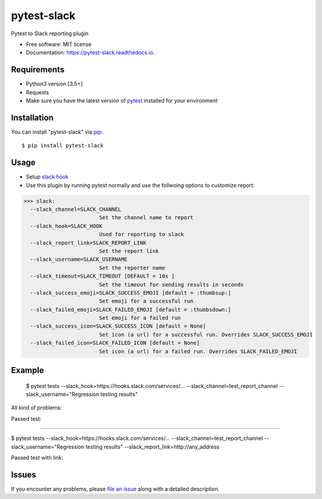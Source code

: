=================
pytest-slack
=================

.. image:: https://img.shields.io/pypi/v/pytest-slack.svg
        :target: https://pypi.python.org/pypi/pytest-slack

.. image:: https://img.shields.io/travis/pytest-dev/pytest-slack.svg
        :target: https://travis-ci.org/pytest-dev/pytest-slack

.. image:: https://codecov.io/gh/pytest-dev/pytest-slack/branch/master/graph/badge.svg
        :target: https://codecov.io/gh/pytest-dev/pytest-slack

.. image:: https://readthedocs.org/projects/pytest-slack/badge/?version=latest
        :target: https://pytest-slack.readthedocs.io/en/latest/?badge=latest
        :alt: Documentation Status

.. image:: https://pyup.io/repos/github/pytest-dev/pytest-slack/shield.svg
        :target: https://pyup.io/repos/github/pytest-dev/pytest-slack/
        :alt: Updates
     


Pytest to Slack reporting plugin


* Free software: MIT license
* Documentation: https://pytest-slack.readthedocs.io.


Requirements
------------

* Python3 version [3.5+]
* Requests
* Make sure you have the latest version of pytest_ installed for your environment


Installation
------------

You can install "pytest-slack" via `pip`_::

    $ pip install pytest-slack


Usage
-----
* Setup `slack hook`_
* Use this plugin by running pytest normally and use the follwoing options to customize report:


>>> slack:
  --slack_channel=SLACK_CHANNEL
                        Set the channel name to report
  --slack_hook=SLACK_HOOK
                        Used for reporting to slack
  --slack_report_link=SLACK_REPORT_LINK
                        Set the report link
  --slack_username=SLACK_USERNAME
                        Set the reporter name
  --slack_timeout=SLACK_TIMEOUT [DEFAULT = 10s ]
                        Set the timeout for sending results in seconds
  --slack_success_emoji=SLACK_SUCCESS_EMOJI [default = :thumbsup:]
                        Set emoji for a successful run
  --slack_failed_emoji=SLACK_FAILED_EMOJI [default = :thumbsdown:]
                        Set emoji for a failed run
  --slack_success_icon=SLACK_SUCCESS_ICON [default = None]
                        Set icon (a url) for a successful run. Overrides SLACK_SUCCESS_EMOJI
  --slack_failed_icon=SLACK_FAILED_ICON [default = None]
                        Set icon (a url) for a failed run. Overrides SLACK_FAILED_EMOJI


Example
-------
    $ pytest tests --slack_hook=https://hooks.slack.com/services/... --slack_channel=test_report_channel --slack_username="Regression testing results"

All kind of problems:

.. image:: https://raw.githubusercontent.com/pytest-dev/pytest-slack/master/img/failed.png

Passed test:

.. image:: https://raw.githubusercontent.com/pytest-dev/pytest-slack/master/img/success.png


----

$ pytest tests --slack_hook=https://hooks.slack.com/services/... --slack_channel=test_report_channel --slack_username="Regression testing results"  --slack_report_link=http://any_address

Passed test with link:

.. image:: https://raw.githubusercontent.com/pytest-dev/pytest-slack/master/img/success_link.png





Issues
------

If you encounter any problems, please `file an issue`_ along with a detailed description.

.. _`slack hook`: https://get.slack.help/hc/en-us/articles/115005265063-Incoming-WebHooks-for-Slack
.. _`file an issue`: https://github.com/pytest-dev/pytest-slack/issues
.. _`pytest`: https://github.com/pytest-dev/pytest
.. _`tox`: https://tox.readthedocs.io/en/latest/
.. _`pip`: https://pypi.python.org/pypi/pip/
